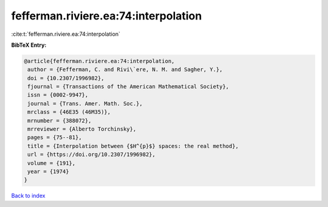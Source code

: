 fefferman.riviere.ea:74:interpolation
=====================================

:cite:t:`fefferman.riviere.ea:74:interpolation`

**BibTeX Entry:**

.. code-block:: bibtex

   @article{fefferman.riviere.ea:74:interpolation,
    author = {Fefferman, C. and Rivi\`ere, N. M. and Sagher, Y.},
    doi = {10.2307/1996982},
    fjournal = {Transactions of the American Mathematical Society},
    issn = {0002-9947},
    journal = {Trans. Amer. Math. Soc.},
    mrclass = {46E35 (46M35)},
    mrnumber = {388072},
    mrreviewer = {Alberto Torchinsky},
    pages = {75--81},
    title = {Interpolation between {$H^{p}$} spaces: the real method},
    url = {https://doi.org/10.2307/1996982},
    volume = {191},
    year = {1974}
   }

`Back to index <../By-Cite-Keys.rst>`_
